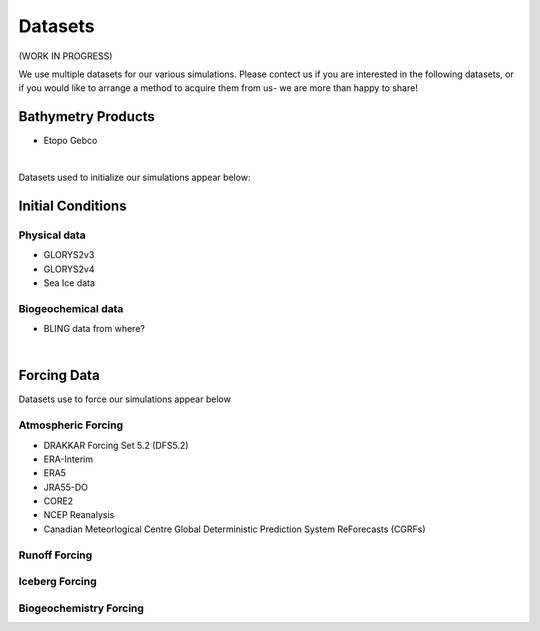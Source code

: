 Datasets
========

(WORK IN PROGRESS)

We use multiple datasets for our various simulations. Please contect us if you are interested in the following datasets, or if you would like to arrange a method to acquire them from us- we are more than happy to share!

Bathymetry Products
-------------------

* Etopo Gebco

|
Datasets used to initialize our simulations appear below:

Initial Conditions
------------------

Physical data
^^^^^^^^^^^^^
* GLORYS2v3

* GLORYS2v4

* Sea Ice data

  
Biogeochemical data
^^^^^^^^^^^^^^^^^^^

* BLING data from where?

|
Forcing Data
------------

Datasets use to force our simulations appear below


Atmospheric Forcing
^^^^^^^^^^^^^^^^^^^

* DRAKKAR Forcing Set 5.2 (DFS5.2)

* ERA-Interim

* ERA5

* JRA55-DO

* CORE2

* NCEP Reanalysis

* Canadian Meteorlogical Centre Global Deterministic Prediction System ReForecasts (CGRFs)

Runoff Forcing
^^^^^^^^^^^^^^

Iceberg Forcing
^^^^^^^^^^^^^^^

Biogeochemistry Forcing
^^^^^^^^^^^^^^^^^^^^^^^

